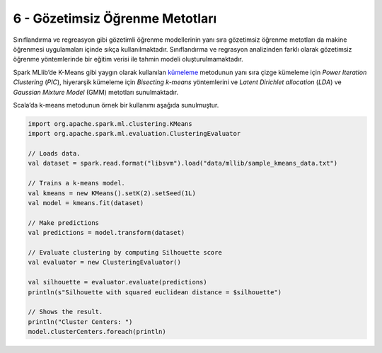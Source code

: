 ********************************
6 - Gözetimsiz Öğrenme Metotları 
********************************
Sınıflandırma ve regreasyon gibi gözetimli öğrenme modellerinin yanı sıra 
gözetimsiz öğrenme metotları da makine öğrenmesi uygulamaları içinde sıkça 
kullanılmaktadır. Sınıflandırma ve regrasyon analizinden farklı olarak 
gözetimsiz öğrenme yöntemlerinde bir eğitim verisi ile tahmin modeli 
oluşturulmamaktadır.

Spark MLlib’de K-Means gibi yaygın olarak kullanılan `kümeleme`_ metodunun
yanı sıra çizge kümeleme için *Power Iteration Clustering* (*PIC*), hiyerarşik 
kümeleme için *Bisecting k-means* yöntemlerini ve *Latent Dirichlet allocation* 
(*LDA*) ve *Gaussian Mixture Model* (GMM) metotları sunulmaktadır. 

Scala’da k-means metodunun örnek bir kullanımı aşağıda sunulmuştur.

.. code-block:: scala

 import org.apache.spark.ml.clustering.KMeans
 import org.apache.spark.ml.evaluation.ClusteringEvaluator

 // Loads data.
 val dataset = spark.read.format("libsvm").load("data/mllib/sample_kmeans_data.txt")

 // Trains a k-means model.
 val kmeans = new KMeans().setK(2).setSeed(1L)
 val model = kmeans.fit(dataset)

 // Make predictions
 val predictions = model.transform(dataset)

 // Evaluate clustering by computing Silhouette score
 val evaluator = new ClusteringEvaluator()

 val silhouette = evaluator.evaluate(predictions)
 println(s"Silhouette with squared euclidean distance = $silhouette")

 // Shows the result.
 println("Cluster Centers: ")
 model.clusterCenters.foreach(println)

.. _kümeleme: http://spark.apache.org/docs/latest/ml-clustering.html